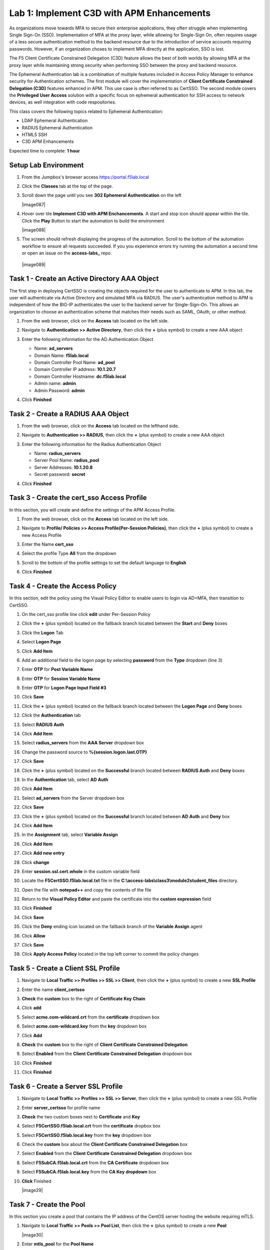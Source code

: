 Lab 1: Implement C3D with APM Enhancements
===============================================

As organizations move towards MFA to secure their enterprise applications, they often struggle when implementing Single Sign-On (SSO). Implementation of MFA at the proxy layer, while allowing for Single-Sign On, often requires usage of a less secure authentication method to the backend resource due to the introduction of service accounts requiring passwords. However, if an organization choses to implement MFA directly at the application, SSO is lost.

The F5 Client Certificate Constrained Delegation (C3D) feature allows the best of both worlds by allowing MFA at the proxy layer while maintaining strong security when performing SSO between the proxy and backend resource.

The Ephemeral Authentication lab is a combination of multiple features included in Access Policy Manager to enhance security for Authentication schemes. The first module will cover the implementation of **Client Certificate Constrained Delegation (C3D)** features enhanced in APM. This use case is often referred to as CertSSO.  The second module covers the **Privileged User Access** solution with a specific focus on ephemeral authentication for SSH access to network devices, as well integration with code respositories.

This class covers the following topics related to Ephemeral Authentication:

- LDAP Ephemeral Authentication
- RADIUS Ephemeral Authentication
- HTML5 SSH
- C3D APM Enhancements

Expected time to complete: **1 hour**


Setup Lab Environment
----------------------------------------

#. From the Jumpbox's browser access https://portal.f5lab.local

#. Click the **Classes** tab at the top of the page.

#. Scroll down the page until you see **302 Ephemeral Authentication** on the left

   |image087|

#. Hover over tile **Implement C3D with APM Enchancements**. A start and stop icon should appear within the tile.  Click the **Play** Button to start the automation to build the environment


   |image088|


#. The screen should refresh displaying the progress of the automation.  Scroll to the bottom of the automation workflow to ensure all requests succeeded.  If you you experience errors try running the automation a second time or open an issue on the **access-labs_** repo.

.. _access-labs: https://github.com/f5devcentral/access-labs


   |image089|


Task 1 - Create an Active Directory AAA Object
----------------------------------------------------

The first step in deploying CertSSO is creating the objects required for the user to authenticate to APM.  In this lab, the user will authenticate via Active Directory and simulated MFA via RADIUS.  The user's authentication method to APM is independent of how the BIG-IP authenticates the user to the backend server for Single-Sign-On.  This allows an organization to choose an authentication scheme that matches their needs such as SAML, OAuth, or other method.

#. From the web browser, click on the **Access** tab located on the left side.

   |image0|

#. Navigate to **Authentication >> Active Directory**, then click the **+** (plus symbol) to create a new AAA object

   |image1|

#. Enter the following information for the AD Authentication Object

   - Name: **ad_servers**
   - Domain Name: **f5lab.local**
   - Domain Controller Pool Name: **ad_pool**
   - Domain Controller IP address: **10.1.20.7**
   - Domain Controller Hostname: **dc.f5lab.local**
   - Admin name: **admin**
   - Admin Password: **admin**

   |image2|

#. Click **Finished**

Task 2 - Create a RADIUS AAA Object
---------------------------------------------

#. From the web browser, click on the **Access** tab located on the lefthand side.

#. Navigate to **Authentication >> RADIUS**, then click the **+** (plus symbol) to create a new AAA object

   |image3|

#. Enter the following information for the Radius Authentication Object

   - Name: **radius_servers**
   - Server Pool Name: **radius_pool**
   - Server Addresses: **10.1.20.8**
   - Secret password: **secret**

   |image4|

#. Click **Finished**


Task 3 - Create the cert_sso Access Profile
-----------------------------------------------

In this section, you will create and define the settings of the APM Access Profile.

#. From the web browser, click on the **Access** tab located on the left side.

#. Navigate to **Profile/ Policies >> Access Profile(Per-Session Policies)**, then click the **+** (plus symbol) to create a new Access Profile

   |image5|

#. Enter the Name **cert_sso** 
#. Select the profile Type **All** from the dropdown

   |image6|

#. Scroll to the bottom of the profile settings to set the default language to **English**

#. Click **Finished**

   |image7|
   
   
Task 4 - Create the Access Policy
------------------------------------

In this section, edit the policy using the Visual Policy Editor to enable users to login via AD+MFA, then transition to CertSSO.

#. On the cert_sso profile line click **edit** under Per-Session Policy

   |image8|

#. Click the **+** (plus symbol) located on the fallback branch located between the **Start** and **Deny** boxes

   |image9|

#. Click the **Logon** Tab
#. Select **Logon Page**  
#. Click **Add Item**

   |image11|

#. Add an additional field to the logon page by selecting **password** from the **Type** dropdown (line 3)
#. Enter **OTP** for **Post Variable Name**
#. Enter **OTP** for **Session Variable Name**
#. Enter **OTP** for **Logon Page Input Field #3**
#. Click **Save**

   |image12|

#. Click the **+** (plus symbol) located on the fallback branch located between the **Logon Page** and **Deny** boxes

   |image13|

#. Click the **Authentication** tab
#. Select **RADIUS Auth**  
#. Click **Add Item**

   |image14|

#. Select **radius_servers** from the **AAA Server** dropdown box
#. Change the password source to **%{session.logon.last.OTP}**
#. Click **Save**

   |image15|

#. Click the **+** (plus symbol) located on the **Successful** branch located between **RADIUS Auth** and **Deny** boxes


   |image16|

#. In the **Authentication** tab, select **AD Auth** 
#. Click **Add Item**

   |image17|


#. Select **ad_servers** from the Server dropdown box
#. Click **Save**

   |image18|

#. Click the **+** (plus symbol) located on the **Successful** branch located between **AD Auth** and **Deny** box
#. Click **Add Item**

   |image10|

#. In the **Assignment** tab, select **Variable Assign** 
#. Click **Add Item**

   |image19|

#. Click **Add new entry**

   |image36|

#. Click **change**

   |image37|

#. Enter **session.ssl.cert.whole** in the custom variable field

   |image38|

#. Locate the **F5CertSSO.f5lab.local.txt** file in the **C:\\access-labs\\class3\\module2\student_files** directory. 

   |image39|

#. Open the file with **notepad++** and copy the contents of the file

   |image40|

#. Return to the **Visual Policy Editor** and paste the certificate into the **custom expression** field
#. Click **Finished**

   |image41|

#. Click **Save**

   |image42|

#. Click the **Deny** ending icon located on the fallback branch of the **Variable Assign** agent

   |image20|

#. Click **Allow**
#. Click **Save**

   |image21|

#. Click **Apply Access Policy** located in the top left corner to commit the policy changes


Task 5 - Create a Client SSL Profile
----------------------------------------

#. Navigate to **Local Traffic >> Profiles >> SSL >> Client**, then click the **+** (plus symbol) to create a new **SSL Profile**

   |image23|

#. Enter the name **client_certsso**
#. **Check** the **custom** box to the right of **Certificate Key Chain**
#. Click **add**

   |image24|

#. Select **acme.com-wildcard.crt** from the **certificate** dropdown box
#. Select **acme.com-wildcard.key** from the **key** dropdown box
#. Click **Add**

   |image25|

#. **Check** the **custom** box to the right of **Client Certificate Constrained Delegation**
#. Select **Enabled** from the **Client Certificate Constrained Delegation** dropdown box
#. Click **Finished**

   |image26|


#. Click **Finished**

Task 6 - Create a Server SSL Profile
--------------------------------------

#. Navigate to **Local Traffic >> Profiles >> SSL >> Server**, then click the **+** (plus symbol) to create a new SSL Profile

   |image27|

#. Enter **server_certsso** for profile name
#. **Check** the two custom boxes next to **Certificate** and **Key**
#. Select **F5CertSSO.f5lab.local.crt** from the **certificate** dropbox box
#. Select **F5CertSSO.f5lab.local.key** from the **key** dropdown box

   |image28|

#. Check the **custom** box about the **Client Certificate Constrained Delegation** box
#. Select **Enabled** from the **Client Certificate Constrained Delegation** dropdown box
#. Select **F5SubCA.f5lab.local.crt** from the **CA Certificate** dropdown box
#. Select **F5SubCA.f5lab.local.key** from the **CA Key dropdown** box
#. **Click** Finished

   |image29|
   
   
Task 7 - Create the Pool
-------------------------------


In this section you create a pool that contains the IP address of the CentOS server hosting the website requiring mTLS.

#. Navigate to **Local Traffic >> Pools >> Pool List**, then click the **+** (plus symbol) to create a new **Pool**

   |image30|


#. Enter **mtls_pool** for the **Pool Name**
#. Select **https** from the list of available monitors
#. Enter **10.1.20.9** for the member address
#. Enter **443** for the member port
#. Click **add**
#. Click **Finished**

   |image31|
   
   

Task 8 - Create a Virtual Server
--------------------------------------


#. Navigate to **Local Traffic >> Virtual Servers >> Virtual Server List**, then click the **+** (plus symbol) to create a new virtual Server

   |image32|

#. Enter **mtls_vs** for the **Name**
#. Enter **10.1.10.105** for the **DestinationAddress/Mask**
#. Enter **443** for the **Service Port**
#. Select **http** for **HTTP Profile (Client)**
#. Select **client_certsso** from the **SSL Profile (Client)** List

   |image33|


#. Select **server_certsso** from the **SSL Profile (Server)** List
#. Select **Auto Map** from the **Source Address Translation** dropdown Box
#. Select **cert_sso** from the **Access Profile** dropdown Box

   |image34|

#. Select the irule **Cert_SSO**
#. Select **mtls_pool** for the **Default Pool**
#. Click **Finished**


.. note::

   The following iRule must be used when inserting custom extensions using C3D.

.. code-block:: none
   :linenos:

   when SERVERSSL_CLIENTHELLO_SEND {
      set username [ACCESS::session data get "session.logon.last.username"]
      set domain [ACCESS::session data get "session.ad.last.actualdomain"]
      SSL::c3d extension 1.1.1.1 "Minted Extension=$username@$domain"
   }

|image35|


Task 9 - Test CertSSO
------------------------------------------------

In this section, you will test access to an NGINX website requiring mTLS.


#. From the jumpbox's web browser, access https://mtls.acme.com

#. Use the following credentials:
    - Username **user1** 
    - Password: **user1**
    - OTP: **123456**

   |image44|

#. You will be logged into the site as **User1**.

   .. note::

      The contents of the certificate used for logging into the website was the CertSSO certificate copied into Per-Session Policy. The iRule that was attached inserted the custom extension 1.1.1.1 with the value of the user's logon name.  Notice that the Subject Name is CertSSO, the Subject Alternative Name is empty, and the custom extension is user1@f5lab.local.
   
       - Cert Subject: **f5certsso**
       - Subject Alt: **<empty>**
       - Custom Ext: **user1@f5lab.local**

   |image45|

#. Open a new incognito browser window so you can test access to https://mtls.acme.com with different user credentials.

   |image48|

#. Use the following credentials:
    - Username **user2** 
    - Password: **user2**
    - OTP: **123456** 

   |image50|

#. You will be logged into the site as **user2@f5lab.local**

   .. note::

      Notice that user2's Cert Subject is the same as in User1, but the custom extension name is different (now user2@f5lab.local).
   
        - Cert Subject: **f5certsso**
        - Subject Alt: **<empty>**
        - Custom Ext: **user2@f5lab.local**

   |image51|
   
   
Task 10 - Create an HTTP Connector Transport
------------------------------------------------

#. Navigate to **Access >> Authentication >> HTTP Connector >> HTTP Connector Transport** and click the  **+** (plus symbol)

   |image54|

#. Enter Name **demo-http-connector**

#. Select **internal-dns-resolver** from the **DNS Resolver** dropdown

#. Select **apiadmin-serverssl** from the **Server SSL Profile**

#. Click **Save**

   |image55|

Task 11 - Create a HTTP Connector Request
------------------------------------------------

#. Navigate to **Access >> Authentication >> HTTP Connector >> HTTP Connector Request** and click the  **+** (plus symbol)

   |image56|

#. Enter name **get-cert**
#. Select **demo-http-connector** from the dropdown
#. Enter URL **https://adapi.f5lab.local:8443/user/cert?username=%{perflow.username}**
#. Enter **GET** for the **Method**
#. Select **Parse** for the **Response Action**
#. Click **Save**

   |image57|


Task 12 - Create a Per-Request Policy
------------------------------------------------

#. Navigate to **Access >> Profiles/Policies >> Per-Request Policies** and click the  **+** (plus symbol)

   |image58|

#. Enter the name **certsso_prp**
#. Select the Language **English**
#. Click **Finished**

   |image59|

#. Click **edit** under **Per-Request Policy**

   |image60|

#. Click **Add New Subroutine**

   |image61|

#. Enter the name **Request Cert**
#. Click **Save**

   |image62|

#. Expand the subroutine by click the **+** (plus symbol)

   |image63|

#. Click the **+** (plus symbol) on the fallback branch.

   |image64|

#. Click the **General Purpose** tab
#. Select **HTTP Connector**
#. Click **Add Item**

   |image65|

#. Select **get-cert** drop the dropdown

   |image66|

#. Click **Edit Terminals**

   |image67|

#. Click **Add Terminal**

   |image68|

#. Change the name for the default branch to **Fail**
#. Change the default branch text to **Red**
#. Enter the name **Success** for the new branch
#. Change the color of the new branch to **Green**

   |image69|

#. Click the **Fail** terminal at the end of the **Successful** branch

   |image70|

#. Select the **Success** terminal
#. Click **Save**

   |image71|

#. Click the **+** (plus symbol) on the **successful** branch

   |image72|

#. Click the **Assignment** tab
#. Select **Variable Assign**
#. Click **Add Item**

   |image73|

#. Click **Add new entry**
#. Click **change**

   |image74|

#. Enter **session.ssl.cert.whole** for the **Custom Variable**
#. Select **Session Variable** from the dropdown
#. Enter **subsession.http_connector.body.certificate** for the **Session Variable**
#. Click **Finished**

   |image75|

#. Click **Save**

   |image76|

#. Click the **+** (plus symbol) located between **Start** and **Allow** in the policy

   |image77|

#. Click the **Subroutines** tab
#. Select the **Request Cert** subroutine
#. Click **Add Item**

   |image78|

#. Click the **+** (plus symbol) on the success branch of **Request Cert**

   |image79|

#. Click the **General Purpose** tab
#. Select **irule Event**
#. Click **Add Item**


.. note::

   This iRule event triggers the code from the previously attached iRule. This iRule must be used when inserting a certificate using C3D in a per-request policy.

.. code-block:: none
   :linenos:

   when ACCESS_PER_REQUEST_AGENT_EVENT {
      set cert [ACCESS::session data get {session.ssl.cert.whole}]
      log local0. "My cert: $cert"
      SSL::c3d cert [X509::pem2der $cert]
   }


|image80|

43. Enter **lab** for the **ID**
44. Click **Save**

|image81|

Task 13 - Attach the PRP to the mTLS Virtual Server
-------------------------------------------------------

1. Navigate to **Local Traffic >> Virtual Servers**.  Click **Virtual Server List**

|image82|

2. Click **mtls_vs**

|image83|

3. Navigate to the **Access Policy** section and select **certsso_prp** from the **Per-Request Policy** dropdown
4. Click **Update**


|image84|


Task 14 - Access mtls.acme.com with Dynamic Certificate
~~~~~~~~~~~~~~~~~~~~~~~~~~~~~~~~~~~~~~~~~~~~~~~~~~~~~~~~

#. From the web browser on the jumphost, access https://mtls.acme.com

#. Use the following credentials:
   - Username: **user1**
   - password: **user1**
   - OTP: **123456**

   |image44|

3. You will be logged into the site as **user1@f5lab.local**


   .. note::
   	The contents of the certificate used for logging into the website were from certificate retrieved via HTTP connector in Active Directory. The irule continues to insert the 	custom extension 1.1.1.1 with the value containing the user's logon name. Notice the Subject Name is user1, the Subject Alternative Name is user1@f5lab.local and the custom 	extension is user1@f5lab.local
   
      - Cert Subject: **user1**
      - Subject Alt: **user1@f5lab.local**
      - Custom Ext: **user1@f5lab.local**


   |image85|

4. Open a new incognito browser window so you can test access to mtls.acme.com with different user credentials.

   |image48|

5. Use the following credentials: 

   - Username: **user1**
   - password: **user1**
   - OTP: **123456**

   |image50|

6. You will be logged into the site as **user2@f5lab.local**

   .. note::
     Notice that user2's Cert Subject is now user2 and the subject alt is user2@f5lab.local.  The irule continues to insert the custom extension.
   
      - Subject: **user2**
      - Subject Alt: **user2@f5lab.local**
      - Custom Ext: **user2@f5lab.local**

   |image86|


This concludes our lab on APM C3D Enchancements 

   |image90|

.. |image0| image:: media/lab01/image000.png
	:width: 800px
.. |image1| image:: media/lab01/image001.png
.. |image2| image:: media/lab01/image002.png
	:width: 800px
.. |image3| image:: media/lab01/image003.png
.. |image4| image:: media/lab01/image004.png
	:width: 700px
.. |image5| image:: media/lab01/image005.png
.. |image6| image:: media/lab01/image006.png
	:width: 800px
.. |image7| image:: media/lab01/image007.png
.. |image8| image:: media/lab01/image008.png
.. |image9| image:: media/lab01/image009.png
.. |image10| image:: media/lab01/image010.png
.. |image11| image:: media/lab01/image011.png
.. |image12| image:: media/lab01/image012.png
.. |image13| image:: media/lab01/image013.png
.. |image14| image:: media/lab01/image014.png
.. |image15| image:: media/lab01/image015.png
	:width: 800px
.. |image16| image:: media/lab01/image016.png
.. |image17| image:: media/lab01/image017.png
.. |image18| image:: media/lab01/image018.png
	:width: 800px
.. |image19| image:: media/lab01/image019.png
.. |image20| image:: media/lab01/image020.png
.. |image21| image:: media/lab01/image021.png
.. |image22| image:: media/lab01/image022.png
.. |image23| image:: media/lab01/image023.png
.. |image24| image:: media/lab01/image024.png
	:width: 800px
.. |image25| image:: media/lab01/image025.png
.. |image26| image:: media/lab01/image026.png
	:width: 800px
.. |image27| image:: media/lab01/image027.png
.. |image28| image:: media/lab01/image028.png
	:width: 1000px
.. |image29| image:: media/lab01/image029.png
	:width: 1000px
	.. |image30| image:: media/lab01/image030.png
.. |image31| image:: media/lab01/image031.png
	:width: 800px
.. |image32| image:: media/lab01/image032.png
.. |image33| image:: media/lab01/image033.png
	:width: 800px
.. |image34| image:: media/lab01/image034.png
	:width: 800px
.. |image35| image:: media/lab01/image035.png
	:width: 800px
.. |image36| image:: media/lab01/image036.png
.. |image37| image:: media/lab01/image037.png
.. |image38| image:: media/lab01/image038.png
.. |image39| image:: media/lab01/image039.png
.. |image40| image:: media/lab01/image040.png
.. |image41| image:: media/lab01/image041.png
.. |image42| image:: media/lab01/image042.png
.. |image43| image:: media/lab01/image043.png
.. |image44| image:: media/lab01/image044.png
	:width: 800px
.. |image45| image:: media/lab01/image045.png
.. |image48| image:: media/lab01/image048.png
.. |image49| image:: media/lab01/image049.png
.. |image50| image:: media/lab01/image050.png
	:width: 800px
.. |image51| image:: media/lab01/image051.png
.. |image54| image:: media/lab01/image054.png
	:width: 800px
.. |image55| image:: media/lab01/image055.png
.. |image56| image:: media/lab01/image056.png
.. |image57| image:: media/lab01/image057.png
.. |image58| image:: media/lab01/image058.png
.. |image59| image:: media/lab01/image059.png
	:width: 800px
.. |image60| image:: media/lab01/image060.png
	:width: 1000px
.. |image61| image:: media/lab01/image061.png
.. |image62| image:: media/lab01/image062.png
.. |image63| image:: media/lab01/image063.png
.. |image64| image:: media/lab01/image064.png
.. |image65| image:: media/lab01/image065.png
.. |image66| image:: media/lab01/image066.png
.. |image67| image:: media/lab01/image067.png
.. |image68| image:: media/lab01/image068.png
.. |image69| image:: media/lab01/image069.png
.. |image70| image:: media/lab01/image070.png
.. |image71| image:: media/lab01/image071.png
.. |image72| image:: media/lab01/image072.png
.. |image73| image:: media/lab01/image073.png
.. |image74| image:: media/lab01/image074.png
.. |image75| image:: media/lab01/image075.png
.. |image76| image:: media/lab01/image076.png
.. |image77| image:: media/lab01/image077.png
.. |image78| image:: media/lab01/image078.png
.. |image79| image:: media/lab01/image079.png
.. |image80| image:: media/lab01/image080.png
.. |image81| image:: media/lab01/image081.png
.. |image82| image:: media/lab01/image082.png
.. |image83| image:: media/lab01/image083.png
.. |image84| image:: media/lab01/image084.png
.. |image85| image:: media/lab01/image085.png
.. |image86| image:: media/lab01/image086.png
.. |image87| image:: media/lab01/087.png
.. |image88| image:: media/lab01/088.png
.. |image89| image:: media/lab01/089.png
.. |image90| image:: media/lab01/090.png








